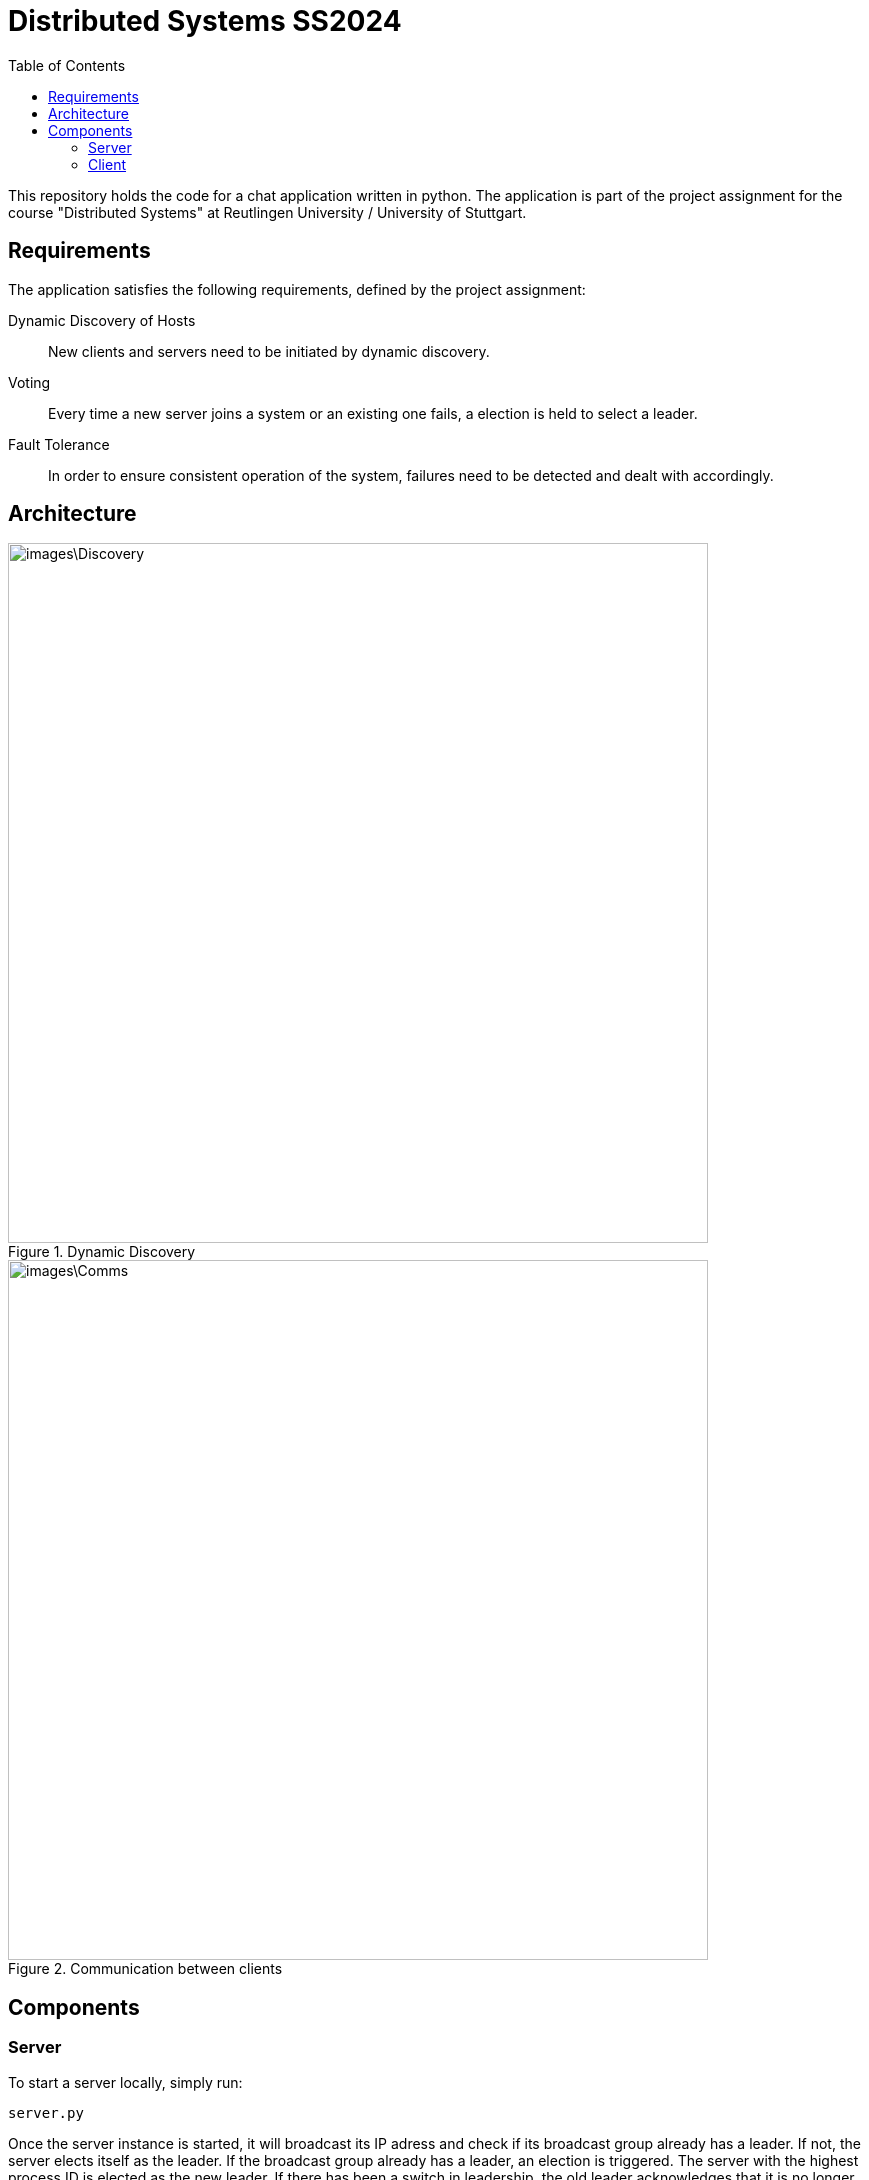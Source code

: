 = Distributed Systems SS2024 
:toc:

This repository holds the code for a chat application written in python. The application is part of the project assignment for the course "Distributed Systems" at Reutlingen University / University of Stuttgart.

== Requirements
The application satisfies the following requirements, defined by the project assignment:

Dynamic Discovery of Hosts:: New clients and servers need to be initiated by dynamic discovery.
Voting:: Every time a new server joins a system or an existing one fails, a election is held to select a leader.
Fault Tolerance:: In order to ensure consistent operation of the system, failures need to be detected and dealt with accordingly.

== Architecture

.Dynamic Discovery
image::images\Discovery.png[width=700]

.Communication between clients
image::images\Comms.png[width=700]

== Components

=== Server 
To start a server locally, simply run: 

[,python]
----
server.py
----

Once the server instance is started, it will broadcast its IP adress and check if its broadcast group already has a leader. If not, the server elects itself as the leader. If the broadcast group already has a leader, an election is triggered. The server with the highest process ID is elected as the new leader. If there has been a switch in leadership, the old leader acknowledges that it is no longer the leader of the group. The newly elected leader updates its group view and replicates it across the broadcast group, informing other servers of its new leadership position. 

=== Client
To start a client locally, simply run: 

[,python]
----
client.py
----
Once the new client instance is started, it will broadcast its IP adress to the broadcast group. In return, it receives the current group view including information about the leader. Once the setup is complete, the client can continue with its chat application specific tasks like choosing a username and sending chat messages. The leader receives the messages sent by the client and distributes them accordingly. If there are multiple clients present in the same broadcast group, the clients can communicate with each other via the leading server.

